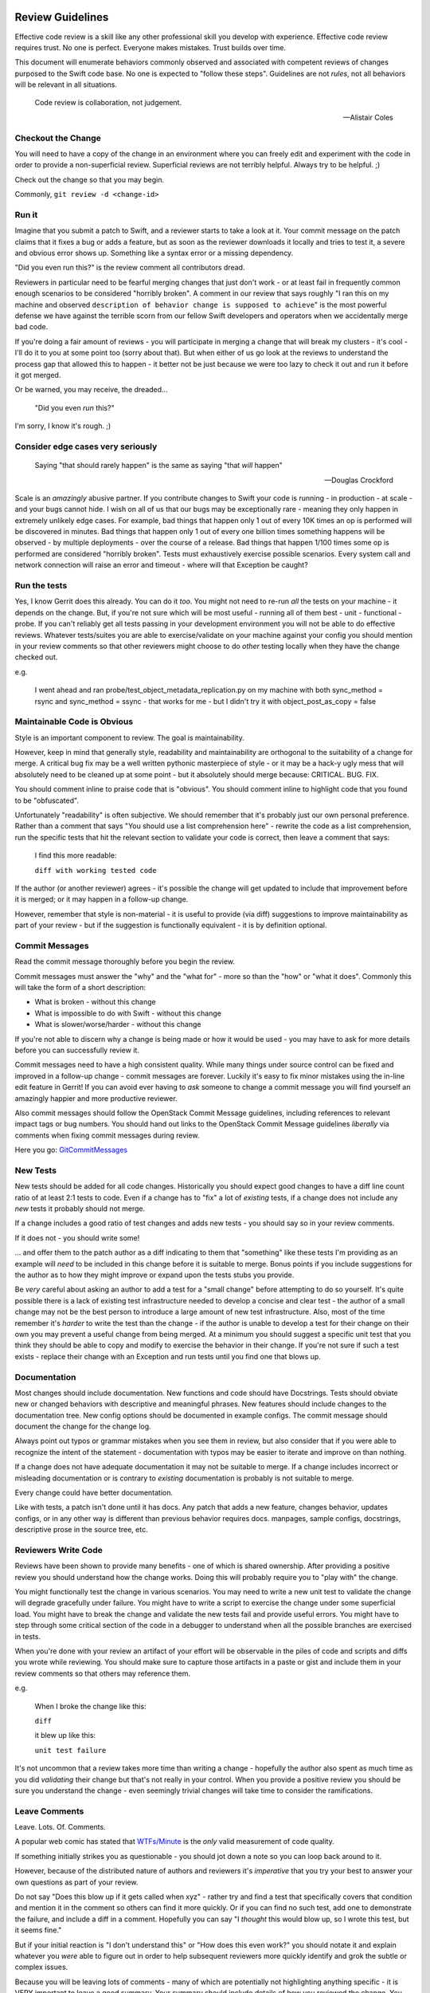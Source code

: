 Review Guidelines
=================

Effective code review is a skill like any other professional skill you
develop with experience. Effective code review requires trust. No
one is perfect. Everyone makes mistakes. Trust builds over time.

This document will enumerate behaviors commonly observed and
associated with competent reviews of changes purposed to the Swift
code base. No one is expected to "follow these steps". Guidelines
are not *rules*, not all behaviors will be relevant in all situations.

    Code review is collaboration, not judgement.

    -- Alistair Coles

Checkout the Change
-------------------

You will need to have a copy of the change in an environment where you
can freely edit and experiment with the code in order to provide a
non-superficial review. Superficial reviews are not terribly helpful.
Always try to be helpful. ;)

Check out the change so that you may begin.

Commonly, ``git review -d <change-id>``

Run it
------

Imagine that you submit a patch to Swift, and a reviewer starts to
take a look at it. Your commit message on the patch claims that it
fixes a bug or adds a feature, but as soon as the reviewer downloads
it locally and tries to test it, a severe and obvious error shows up.
Something like a syntax error or a missing dependency.

"Did you even run this?" is the review comment all contributors dread.

Reviewers in particular need to be fearful merging changes that just
don't work - or at least fail in frequently common enough scenarios to
be considered "horribly broken". A comment in our review that says
roughly "I ran this on my machine and observed ``description of
behavior change is supposed to achieve``" is the most powerful defense
we have against the terrible scorn from our fellow Swift developers
and operators when we accidentally merge bad code.

If you're doing a fair amount of reviews - you will participate in
merging a change that will break my clusters - it's cool - I'll do it
to you at some point too (sorry about that). But when either of us go
look at the reviews to understand the process gap that allowed this to
happen - it better not be just because we were too lazy to check it out
and run it before it got merged.

Or be warned, you may receive, the dreaded...

    "Did you even *run* this?"

I'm sorry, I know it's rough. ;)

Consider edge cases very seriously
----------------------------------

    Saying "that should rarely happen" is the same as saying "that
    *will* happen"

    -- Douglas Crockford

Scale is an *amazingly* abusive partner. If you contribute changes to
Swift your code is running - in production - at scale - and your bugs
cannot hide. I wish on all of us that our bugs may be exceptionally
rare - meaning they only happen in extremely unlikely edge cases. For
example, bad things that happen only 1 out of every 10K times an op is
performed will be discovered in minutes. Bad things that happen only
1 out of every one billion times something happens will be observed -
by multiple deployments - over the course of a release. Bad things
that happen 1/100 times some op is performed are considered "horribly
broken". Tests must exhaustively exercise possible scenarios. Every
system call and network connection will raise an error and timeout -
where will that Exception be caught?

Run the tests
-------------

Yes, I know Gerrit does this already. You can do it *too*. You might
not need to re-run *all* the tests on your machine - it depends on the
change. But, if you're not sure which will be most useful - running
all of them best - unit - functional - probe. If you can't reliably
get all tests passing in your development environment you will not be
able to do effective reviews. Whatever tests/suites you are able to
exercise/validate on your machine against your config you should
mention in your review comments so that other reviewers might choose
to do *other* testing locally when they have the change checked out.

e.g.

    I went ahead and ran probe/test_object_metadata_replication.py on
    my machine with both sync_method = rsync and sync_method = ssync -
    that works for me - but I didn't try it with object_post_as_copy =
    false

Maintainable Code is Obvious
----------------------------

Style is an important component to review. The goal is maintainability.

However, keep in mind that generally style, readability and
maintainability are orthogonal to the suitability of a change for
merge. A critical bug fix may be a well written pythonic masterpiece
of style - or it may be a hack-y ugly mess that will absolutely need
to be cleaned up at some point - but it absolutely should merge
because: CRITICAL. BUG. FIX.

You should comment inline to praise code that is "obvious". You should
comment inline to highlight code that you found to be "obfuscated".

Unfortunately "readability" is often subjective. We should remember
that it's probably just our own personal preference. Rather than a
comment that says "You should use a list comprehension here" - rewrite
the code as a list comprehension, run the specific tests that hit the
relevant section to validate your code is correct, then leave a
comment that says:

    I find this more readable:

    ``diff with working tested code``

If the author (or another reviewer) agrees - it's possible the change will get
updated to include that improvement before it is merged; or it may happen in a
follow-up change.

However, remember that style is non-material - it is useful to provide (via
diff) suggestions to improve maintainability as part of your review - but if
the suggestion is functionally equivalent - it is by definition optional.

Commit Messages
---------------

Read the commit message thoroughly before you begin the review.

Commit messages must answer the "why" and the "what for" - more so
than the "how" or "what it does". Commonly this will take the form of
a short description:

- What is broken - without this change
- What is impossible to do with Swift - without this change
- What is slower/worse/harder - without this change

If you're not able to discern why a change is being made or how it
would be used - you may have to ask for more details before you can
successfully review it.

Commit messages need to have a high consistent quality. While many
things under source control can be fixed and improved in a follow-up
change - commit messages are forever. Luckily it's easy to fix minor
mistakes using the in-line edit feature in Gerrit!  If you can avoid
ever having to *ask* someone to change a commit message you will find
yourself an amazingly happier and more productive reviewer.

Also commit messages should follow the OpenStack Commit Message
guidelines, including references to relevant impact tags or bug
numbers. You should hand out links to the OpenStack Commit Message
guidelines *liberally* via comments when fixing commit messages during
review.

Here you go: `GitCommitMessages <https://wiki.openstack.org/wiki/GitCommitMessages#Summary_of_Git_commit_message_structure>`_

New Tests
---------

New tests should be added for all code changes. Historically you
should expect good changes to have a diff line count ratio of at least
2:1 tests to code. Even if a change has to "fix" a lot of *existing*
tests, if a change does not include any *new* tests it probably should
not merge.

If a change includes a good ratio of test changes and adds new tests -
you should say so in your review comments.

If it does not - you should write some!

... and offer them to the patch author as a diff indicating to them that
"something" like these tests I'm providing as an example will *need* to be
included in this change before it is suitable to merge. Bonus points if you
include suggestions for the author as to how they might improve or expand upon
the tests stubs you provide.

Be *very* careful about asking an author to add a test for a "small change"
before attempting to do so yourself. It's quite possible there is a lack of
existing test infrastructure needed to develop a concise and clear test - the
author of a small change may not be the best person to introduce a large
amount of new test infrastructure. Also, most of the time remember it's
*harder* to write the test than the change - if the author is unable to
develop a test for their change on their own you may prevent a useful change
from being merged. At a minimum you should suggest a specific unit test that
you think they should be able to copy and modify to exercise the behavior in
their change. If you're not sure if such a test exists - replace their change
with an Exception and run tests until you find one that blows up.

Documentation
-------------

Most changes should include documentation. New functions and code
should have Docstrings. Tests should obviate new or changed behaviors
with descriptive and meaningful phrases. New features should include
changes to the documentation tree. New config options should be
documented in example configs. The commit message should document the
change for the change log.

Always point out typos or grammar mistakes when you see them in
review, but also consider that if you were able to recognize the
intent of the statement - documentation with typos may be easier to
iterate and improve on than nothing.

If a change does not have adequate documentation it may not be suitable to
merge. If a change includes incorrect or misleading documentation or is
contrary to *existing* documentation is probably is not suitable to merge.

Every change could have better documentation.

Like with tests, a patch isn't done until it has docs. Any patch that
adds a new feature, changes behavior, updates configs, or in any other
way is different than previous behavior requires docs. manpages,
sample configs, docstrings, descriptive prose in the source tree, etc.

Reviewers Write Code
--------------------

Reviews have been shown to provide many benefits - one of which is shared
ownership. After providing a positive review you should understand how the
change works. Doing this will probably require you to "play with" the change.

You might functionally test the change in various scenarios. You may need to
write a new unit test to validate the change will degrade gracefully under
failure. You might have to write a script to exercise the change under some
superficial load. You might have to break the change and validate the new
tests fail and provide useful errors. You might have to step through some
critical section of the code in a debugger to understand when all the possible
branches are exercised in tests.

When you're done with your review an artifact of your effort will be
observable in the piles of code and scripts and diffs you wrote while
reviewing. You should make sure to capture those artifacts in a paste
or gist and include them in your review comments so that others may
reference them.

e.g.

    When I broke the change like this:

    ``diff``

    it blew up like this:

    ``unit test failure``


It's not uncommon that a review takes more time than writing a change -
hopefully the author also spent as much time as you did *validating* their
change but that's not really in your control. When you provide a positive
review you should be sure you understand the change - even seemingly trivial
changes will take time to consider the ramifications.

Leave Comments
--------------

Leave. Lots. Of. Comments.

A popular web comic has stated that
`WTFs/Minute <http://www.osnews.com/images/comics/wtfm.jpg>`_ is the
*only* valid measurement of code quality.

If something initially strikes you as questionable - you should jot
down a note so you can loop back around to it.

However, because of the distributed nature of authors and reviewers
it's *imperative* that you try your best to answer your own questions
as part of your review.

Do not say "Does this blow up if it gets called when xyz" - rather try
and find a test that specifically covers that condition and mention it
in the comment so others can find it more quickly. Or if you can find
no such test, add one to demonstrate the failure, and include a diff
in a comment. Hopefully you can say "I *thought* this would blow up,
so I wrote this test, but it seems fine."

But if your initial reaction is "I don't understand this" or "How does
this even work?" you should notate it and explain whatever you *were*
able to figure out in order to help subsequent reviewers more quickly
identify and grok the subtle or complex issues.

Because you will be leaving lots of comments - many of which are
potentially not highlighting anything specific - it is VERY important
to leave a good summary. Your summary should include details of how
you reviewed the change. You may include what you liked most, or
least.

If you are leaving a negative score ideally you should provide clear
instructions on how the change could be modified such that it would be
suitable for merge - again diffs work best.

Scoring
-------

Scoring is subjective. Try to realize you're making a judgment call.

A positive score means you believe Swift would be undeniably better
off with this code merged than it would be going one more second
without this change running in production immediately. It is indeed
high praise - you should be sure.

A negative score means that to the best of your abilities you have not
been able to your satisfaction, to justify the value of a change
against the cost of its deficiencies and risks. It is a surprisingly
difficult chore to be confident about the value of unproven code or a
not well understood use-case in an uncertain world, and unfortunately
all too easy with a **thorough** review to uncover our defects, and be
reminded of the risk of... regression.

Reviewers must try *very* hard first and foremost to keep master stable.

If you can demonstrate a change has an incorrect *behavior* it's
almost without exception that the change must be revised to fix the
defect *before* merging rather than letting it in and having to also
file a bug.

Every commit must be deployable to production.

Beyond that - almost any change might be merge-able depending on
its merits!  Here are some tips you might be able to use to find more
changes that should merge!

#. Fixing bugs is HUGELY valuable - the *only* thing which has a
   higher cost than the value of fixing a bug - is adding a new
   bug - if it's broken and this change makes it fixed (without
   breaking anything else) you have a winner!

#. Features are INCREDIBLY difficult to justify their value against
   the cost of increased complexity, lowered maintainability, risk
   of regression, or new defects. Try to focus on what is
   *impossible* without the feature - when you make the impossible
   possible, things are better. Make things better.

#. Purely test/doc changes, complex refactoring, or mechanical
   cleanups are quite nuanced because there's less concrete
   objective value. I've seen lots of these kind of changes
   get lost to the backlog. I've also seen some success where
   multiple authors have collaborated to "push-over" a change
   rather than provide a "review" ultimately resulting in a
   quorum of three or more "authors" who all agree there is a lot
   of value in the change - however subjective.

Because the bar is high - most reviews will end with a negative score.

However, for non-material grievances (nits) - you should feel
confident in a positive review if the change is otherwise complete
correct and undeniably makes Swift better (not perfect, *better*). If
you see something worth fixing you should point it out in review
comments, but when applying a score consider if it *need* be fixed
before the change is suitable to merge vs. fixing it in a follow up
change?  Consider if the change makes Swift so undeniably *better*
and it was deployed in production without making any additional
changes would it still be correct and complete?  Would releasing the
change to production without any additional follow up make it more
difficult to maintain and continue to improve Swift?

Endeavor to leave a positive or negative score on every change you review.

Use your best judgment.

A note on Swift Core Maintainers
================================

Swift Core maintainers may provide positive reviews scores that *look*
different from your reviews - a "+2" instead of a "+1".

But it's *exactly the same* as your "+1".

It means the change has been thoroughly and positively reviewed. The
only reason it's different is to help identify changes which have
received multiple competent and positive reviews. If you consistently
provide competent reviews you run a *VERY* high risk of being
approached to have your future positive review scores changed from a
"+1" to "+2" in order to make it easier to identify changes which need
to get merged.

Ideally a review from a core maintainer should provide a clear path
forward for the patch author. If you don't know how to proceed
respond to the reviewers comments on the change and ask for help.
We'd love to try and help.
